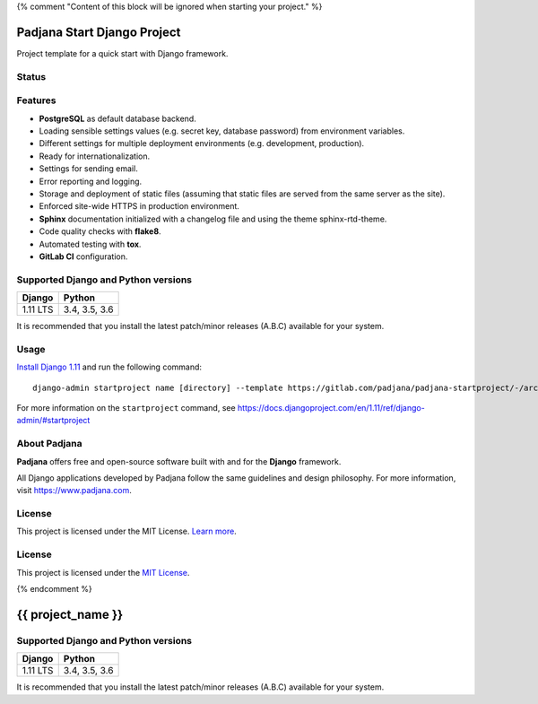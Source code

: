 {% comment "Content of this block will be ignored when starting your project." %}

============================
Padjana Start Django Project
============================

Project template for a quick start with Django framework.

Status
======

.. image:: https://img.shields.io/badge/django-1.11-blue.svg
    :alt: django versions
    :target: https://gitlab.com/padjana/padjana-startproject

.. image:: https://img.shields.io/badge/python-3.4%20%7C%203.5%20%7C%203.6-blue.svg
    :alt: python versions
    :target: https://gitlab.com/padjana/padjana-startproject

.. image:: https://img.shields.io/badge/license-MIT-yellowgreen.svg
    :alt: MIT license
    :target: https://choosealicense.com/licenses/mit/

Features
========

* **PostgreSQL** as default database backend.
* Loading sensible settings values (e.g. secret key, database password) from
  environment variables.
* Different settings for multiple deployment environments (e.g. development,
  production).
* Ready for internationalization.
* Settings for sending email.
* Error reporting and logging.
* Storage and deployment of static files (assuming that static files are served
  from the same server as the site).
* Enforced site-wide HTTPS in production environment.
* **Sphinx** documentation initialized with a changelog file and using the
  theme sphinx-rtd-theme.
* Code quality checks with **flake8**.
* Automated testing with **tox**.
* **GitLab CI** configuration.

Supported Django and Python versions
====================================

======== =============
Django   Python
======== =============
1.11 LTS 3.4, 3.5, 3.6
======== =============

It is recommended that you install the latest patch/minor releases (A.B.C)
available for your system.

Usage
=====

`Install Django 1.11 <https://docs.djangoproject.com/en/1.11/topics/install/>`_
and run the following command::

    django-admin startproject name [directory] --template https://gitlab.com/padjana/padjana-startproject/-/archive/support/django111/padjana-startproject-support-django111.zip --extension py,rst,txt

For more information on the ``startproject`` command, see
https://docs.djangoproject.com/en/1.11/ref/django-admin/#startproject

About Padjana
=============

**Padjana** offers free and open-source software built with and for the
**Django** framework.

All Django applications developed by Padjana follow the same guidelines and
design philosophy. For more information, visit https://www.padjana.com.

License
=======

This project is licensed under the MIT License.
`Learn more <https://choosealicense.com/licenses/mit/>`_.

License
=======

This project is licensed under the
`MIT License <https://gitlab.com/padjana/padjana-startproject/blob/master/LICENSE>`_.

{% endcomment %}

==================
{{ project_name }}
==================

Supported Django and Python versions
====================================

======== =============
Django   Python
======== =============
1.11 LTS 3.4, 3.5, 3.6
======== =============

It is recommended that you install the latest patch/minor releases (A.B.C)
available for your system.
